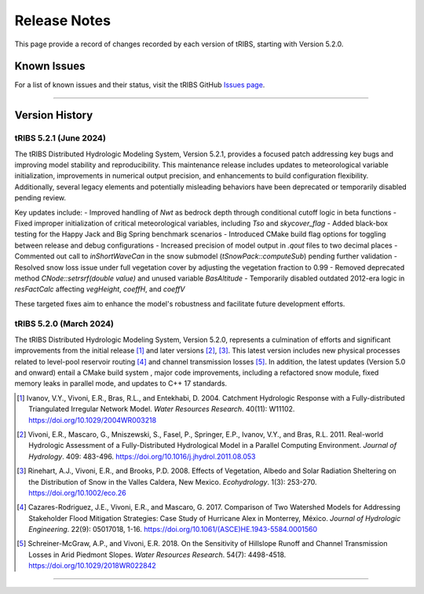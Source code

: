 Release Notes
=====================

This page provide a record of changes recorded by each version of tRIBS, starting with Version 5.2.0.

Known Issues
------------
For a list of known issues and their status, visit the tRIBS GitHub `Issues page <https://github.com/tribshms/tRIBS/issues>`_.

------------------------------------------------------------------------------------------

Version History
---------------

tRIBS 5.2.1 (June 2024)
~~~~~~~~~~~~~~~~~~~~~~~~

The tRIBS Distributed Hydrologic Modeling System, Version 5.2.1, provides a focused patch addressing key bugs and improving model stability and reproducibility. This maintenance release includes updates to meteorological variable initialization, improvements in numerical output precision, and enhancements to build configuration flexibility. Additionally, several legacy elements and potentially misleading behaviors have been deprecated or temporarily disabled pending review.

Key updates include:
- Improved handling of `Nwt` as bedrock depth through conditional cutoff logic in beta functions
- Fixed improper initialization of critical meteorological variables, including `Tso` and `skycover_flag`
- Added black-box testing for the Happy Jack and Big Spring benchmark scenarios
- Introduced CMake build flag options for toggling between release and debug configurations
- Increased precision of model output in `.qout` files to two decimal places
- Commented out call to `inShortWaveCan` in the snow submodel (`tSnowPack::computeSub`) pending further validation
- Resolved snow loss issue under full vegetation cover by adjusting the vegetation fraction to 0.99
- Removed deprecated method `CNode::setrsrf(double value)` and unused variable `BasAltitude`
- Temporarily disabled outdated 2012-era logic in `resFactCalc` affecting `vegHeight`, `coeffH`, and `coeffV`

These targeted fixes aim to enhance the model's robustness and facilitate future development efforts.

tRIBS 5.2.0 (March 2024)
~~~~~~~~~~~~~~~~~~~~~~~~

The tRIBS Distributed Hydrologic Modeling System, Version 5.2.0, represents a culmination of efforts and significant improvements from the initial release [#]_ and later versions [#]_, [#]_. This latest version includes new physical processes related to level-pool reservoir routing [#]_ and channel transmission losses [#]_. In addition, the latest updates (Version 5.0 and onward) entail a CMake build system ,  major code improvements, including a refactored snow module, fixed memory leaks in parallel mode, and updates to C++ 17 standards.

.. [#] Ivanov, V.Y., Vivoni, E.R., Bras, R.L., and Entekhabi, D. 2004. Catchment Hydrologic Response with a Fully-distributed Triangulated Irregular Network Model. *Water Resources Research*. 40(11): W11102. https://doi.org/10.1029/2004WR003218

.. [#] Vivoni, E.R., Mascaro, G., Mniszewski, S., Fasel, P., Springer, E.P., Ivanov, V.Y., and Bras, R.L. 2011. Real-world Hydrologic Assessment of a Fully-Distributed Hydrological Model in a Parallel Computing Environment. *Journal of Hydrology*. 409: 483-496. https://doi.org/10.1016/j.jhydrol.2011.08.053

.. [#] Rinehart, A.J., Vivoni, E.R., and Brooks, P.D. 2008. Effects of Vegetation, Albedo and Solar Radiation Sheltering on the Distribution of Snow in the Valles Caldera, New Mexico. *Ecohydrology*. 1(3): 253-270. https://doi.org/10.1002/eco.26

.. [#] Cazares-Rodriguez, J.E., Vivoni, E.R., and Mascaro, G. 2017. Comparison of Two Watershed Models for Addressing Stakeholder Flood Mitigation Strategies: Case Study of Hurricane Alex in Monterrey, México. *Journal of Hydrologic Engineering*. 22(9): 05017018, 1-16. https://doi.org/10.1061/(ASCE)HE.1943-5584.0001560

.. [#] Schreiner-McGraw, A.P., and Vivoni, E.R. 2018. On the Sensitivity of Hillslope Runoff and Channel Transmission Losses in Arid Piedmont Slopes. *Water Resources Research*. 54(7): 4498-4518. https://doi.org/10.1029/2018WR022842

------------------------------------------------------------------------------------------
